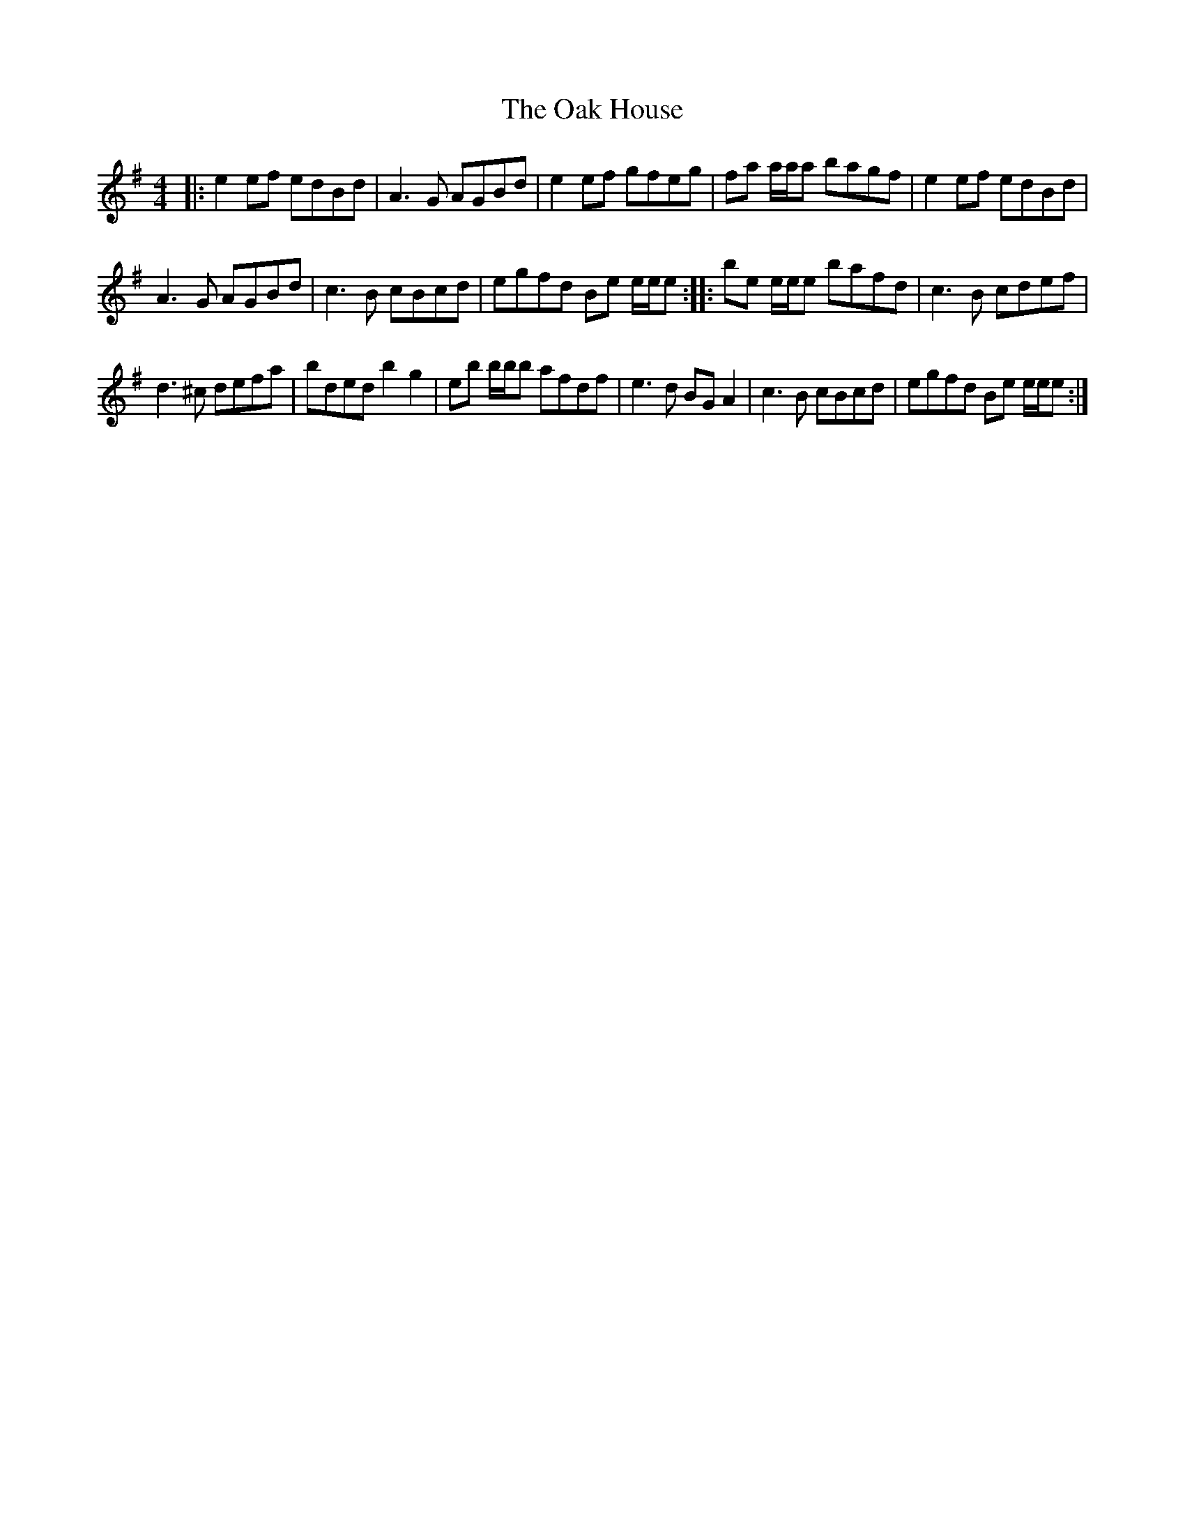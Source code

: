 X:1
T:The Oak House
L:1/8
M:4/4
I:linebreak $
K:Emin
V:1 treble 
V:1
|: e2 ef edBd | A3 G AGBd | e2 ef gfeg | fa a/a/a bagf | e2 ef edBd |$ A3 G AGBd | c3 B cBcd | %7
 egfd Be e/e/e :: be e/e/e bafd | c3 B cdef |$ d3 ^c defa | bded b2 g2 | eb b/b/b afdf | %13
 e3 d BG A2 | c3 B cBcd | egfd Be e/e/e :| %16
